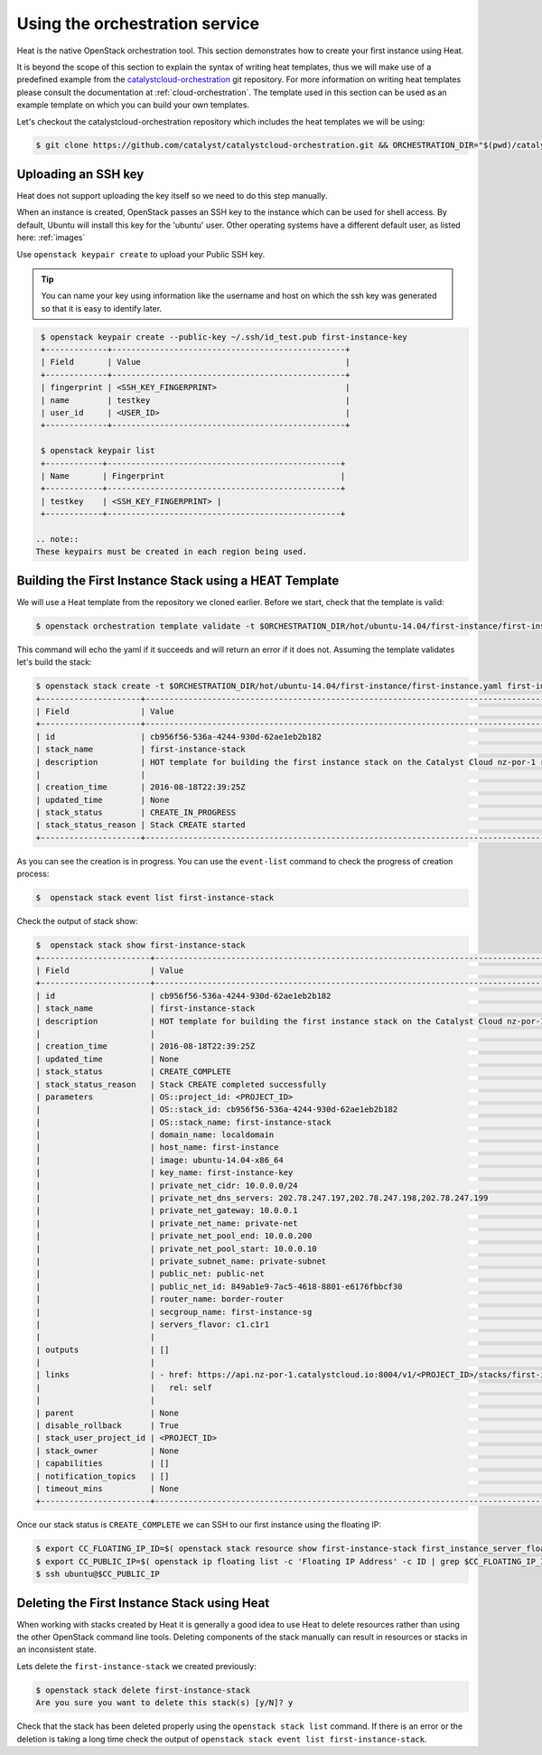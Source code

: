 .. _launching-your-first-instance-using-heat:

*******************************
Using the orchestration service
*******************************

Heat is the native OpenStack orchestration tool. This section demonstrates how
to create your first instance using Heat.

It is beyond the scope of this section to explain the syntax of writing heat
templates, thus we will make use of a predefined example from the
`catalystcloud-orchestration`_ git repository. For more information on writing
heat templates please consult the documentation at :ref:`cloud-orchestration`.
The template used in this section can be used as an example template on which
you can build your own templates.

Let's checkout the catalystcloud-orchestration repository which includes the
heat templates we will be using:

.. _catalystcloud-orchestration: https://github.com/catalyst/catalystcloud-orchestration

.. code-block:: bash

 $ git clone https://github.com/catalyst/catalystcloud-orchestration.git && ORCHESTRATION_DIR="$(pwd)/catalystcloud-orchestration" && echo $ORCHESTRATION_DIR

Uploading an SSH key
====================

Heat does not support uploading the key itself so we need to do this step
manually.

When an instance is created, OpenStack passes an SSH key to the instance which
can be used for shell access. By default, Ubuntu will install this key for the
'ubuntu' user. Other operating systems have a different default user, as listed
here: :ref:`images`

Use ``openstack keypair create`` to upload your Public SSH key.

.. tip::
 You can name your key using information like the username and host on which the ssh key was generated so that it is easy to identify later.

.. code-block:: bash

  $ openstack keypair create --public-key ~/.ssh/id_test.pub first-instance-key
  +-------------+-------------------------------------------------+
  | Field       | Value                                           |
  +-------------+-------------------------------------------------+
  | fingerprint | <SSH_KEY_FINGERPRINT>                           |
  | name        | testkey                                         |
  | user_id     | <USER_ID>                                       |
  +-------------+-------------------------------------------------+

  $ openstack keypair list
  +------------+-------------------------------------------------+
  | Name       | Fingerprint                                     |
  +------------+-------------------------------------------------+
  | testkey    | <SSH_KEY_FINGERPRINT> |
  +------------+-------------------------------------------------+

 .. note::
 These keypairs must be created in each region being used.

Building the First Instance Stack using a HEAT Template
=======================================================

We will use a Heat template from the repository we cloned earlier. Before we
start, check that the template is valid:

.. code-block:: bash

 $ openstack orchestration template validate -t $ORCHESTRATION_DIR/hot/ubuntu-14.04/first-instance/first-instance.yaml

This command will echo the yaml if it succeeds and will return an error if it
does not. Assuming the template validates let's build the stack:

.. code-block:: bash

  $ openstack stack create -t $ORCHESTRATION_DIR/hot/ubuntu-14.04/first-instance/first-instance.yaml first-instance-stack
  +---------------------+-------------------------------------------------------------------------------------------+
  | Field               | Value                                                                                     |
  +---------------------+-------------------------------------------------------------------------------------------+
  | id                  | cb956f56-536a-4244-930d-62ae1eb2b182                                                      |
  | stack_name          | first-instance-stack                                                                      |
  | description         | HOT template for building the first instance stack on the Catalyst Cloud nz-por-1 region. |
  |                     |                                                                                           |
  | creation_time       | 2016-08-18T22:39:25Z                                                                      |
  | updated_time        | None                                                                                      |
  | stack_status        | CREATE_IN_PROGRESS                                                                        |
  | stack_status_reason | Stack CREATE started                                                                      |
  +---------------------+-------------------------------------------------------------------------------------------+


As you can see the creation is in progress. You can use the ``event-list``
command to check the progress of creation process:

.. code-block:: bash

 $  openstack stack event list first-instance-stack

Check the output of stack show:

.. code-block:: bash

  $  openstack stack show first-instance-stack
  +-----------------------+---------------------------------------------------------------------------------------------------------------------------------------------------------+
  | Field                 | Value                                                                                                                                                   |
  +-----------------------+---------------------------------------------------------------------------------------------------------------------------------------------------------+
  | id                    | cb956f56-536a-4244-930d-62ae1eb2b182                                                                                                                    |
  | stack_name            | first-instance-stack                                                                                                                                    |
  | description           | HOT template for building the first instance stack on the Catalyst Cloud nz-por-1 region.                                                               |
  |                       |                                                                                                                                                         |
  | creation_time         | 2016-08-18T22:39:25Z                                                                                                                                    |
  | updated_time          | None                                                                                                                                                    |
  | stack_status          | CREATE_COMPLETE                                                                                                                                         |
  | stack_status_reason   | Stack CREATE completed successfully                                                                                                                     |
  | parameters            | OS::project_id: <PROJECT_ID>                                                                                                        |
  |                       | OS::stack_id: cb956f56-536a-4244-930d-62ae1eb2b182                                                                                                      |
  |                       | OS::stack_name: first-instance-stack                                                                                                                    |
  |                       | domain_name: localdomain                                                                                                                                |
  |                       | host_name: first-instance                                                                                                                               |
  |                       | image: ubuntu-14.04-x86_64                                                                                                                              |
  |                       | key_name: first-instance-key                                                                                                                            |
  |                       | private_net_cidr: 10.0.0.0/24                                                                                                                           |
  |                       | private_net_dns_servers: 202.78.247.197,202.78.247.198,202.78.247.199                                                                                   |
  |                       | private_net_gateway: 10.0.0.1                                                                                                                           |
  |                       | private_net_name: private-net                                                                                                                           |
  |                       | private_net_pool_end: 10.0.0.200                                                                                                                        |
  |                       | private_net_pool_start: 10.0.0.10                                                                                                                       |
  |                       | private_subnet_name: private-subnet                                                                                                                     |
  |                       | public_net: public-net                                                                                                                                  |
  |                       | public_net_id: 849ab1e9-7ac5-4618-8801-e6176fbbcf30                                                                                                     |
  |                       | router_name: border-router                                                                                                                              |
  |                       | secgroup_name: first-instance-sg                                                                                                                        |
  |                       | servers_flavor: c1.c1r1                                                                                                                                 |
  |                       |                                                                                                                                                         |
  | outputs               | []                                                                                                                                                      |
  |                       |                                                                                                                                                         |
  | links                 | - href: https://api.nz-por-1.catalystcloud.io:8004/v1/<PROJECT_ID>/stacks/first-instance-stack/cb956f56-536a-4244-930d-62ae1eb2b182 |
  |                       |   rel: self                                                                                                                                             |
  |                       |                                                                                                                                                         |
  | parent                | None                                                                                                                                                    |
  | disable_rollback      | True                                                                                                                                                    |
  | stack_user_project_id | <PROJECT_ID>                                                                                                                        |
  | stack_owner           | None                                                                                                                                                    |
  | capabilities          | []                                                                                                                                                      |
  | notification_topics   | []                                                                                                                                                      |
  | timeout_mins          | None                                                                                                                                                    |
  +-----------------------+---------------------------------------------------------------------------------------------------------------------------------------------------------+


Once our stack status is ``CREATE_COMPLETE`` we can SSH to our first instance
using the floating IP:

.. code-block:: bash

 $ export CC_FLOATING_IP_ID=$( openstack stack resource show first-instance-stack first_instance_server_floating_ip | grep physical_resource_id | awk '{ print $4 } ' )
 $ export CC_PUBLIC_IP=$( openstack ip floating list -c 'Floating IP Address' -c ID | grep $CC_FLOATING_IP_ID | awk '{ print $4 }' )
 $ ssh ubuntu@$CC_PUBLIC_IP

Deleting the First Instance Stack using Heat
============================================

When working with stacks created by Heat it is generally a good idea to use
Heat to delete resources rather than using the other OpenStack command line
tools. Deleting components of the stack manually can result in resources or
stacks in an inconsistent state.

Lets delete the ``first-instance-stack`` we created previously:

.. code-block:: bash

 $ openstack stack delete first-instance-stack
 Are you sure you want to delete this stack(s) [y/N]? y

Check that the stack has been deleted properly using the
``openstack stack list`` command. If there is an error or the
deletion is taking a long time check the output of ``openstack stack event list
first-instance-stack``.
